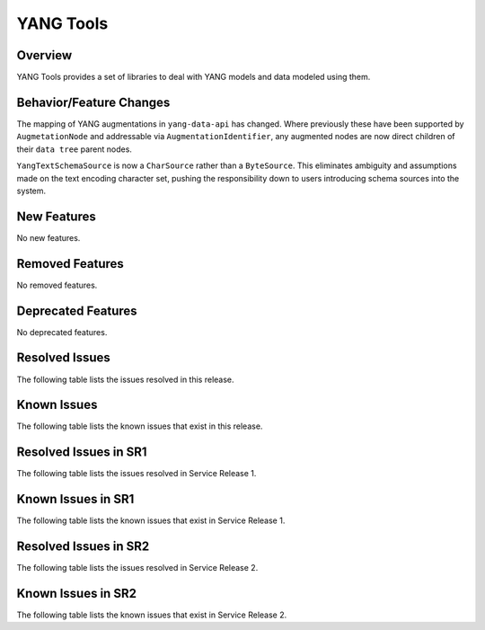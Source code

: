 ==========
YANG Tools
==========

Overview
========
YANG Tools provides a set of libraries to deal with YANG models and data modeled using them.

Behavior/Feature Changes
========================
The mapping of YANG augmentations in ``yang-data-api`` has changed. Where previously these have
been supported by ``AugmetationNode`` and addressable via ``AugmentationIdentifier``, any augmented
nodes are now direct children of their ``data tree`` parent nodes.

``YangTextSchemaSource`` is now a ``CharSource`` rather than a ``ByteSource``. This eliminates ambiguity
and assumptions made on the text encoding character set, pushing the responsibility down to users
introducing schema sources into the system.

New Features
============
No new features.

Removed Features
================
No removed features.

Deprecated Features
===================
No deprecated features.

Resolved Issues
===============
The following table lists the issues resolved in this release.

.. jira_fixed_issues::
   :project: YANGTOOLS
   :versions: 14.0.0-14.0.4

Known Issues
============
The following table lists the known issues that exist in this release.

.. jira_known_issues::
   :project: YANGTOOLS
   :versions: 14.0.0-14.0.4

Resolved Issues in SR1
======================
The following table lists the issues resolved in Service Release 1.

.. jira_fixed_issues::
   :project: YANGTOOLS
   :versions: 14.0.5-14.0.5

Known Issues in SR1
===================
The following table lists the known issues that exist in Service Release 1.

.. jira_known_issues::
   :project: YANGTOOLS
   :versions: 14.0.5-14.0.5

Resolved Issues in SR2
======================
The following table lists the issues resolved in Service Release 2.

.. jira_fixed_issues::
   :project: YANGTOOLS
   :versions: 14.0.6-14.0.10

Known Issues in SR2
===================
The following table lists the known issues that exist in Service Release 2.

.. jira_known_issues::
   :project: YANGTOOLS
   :versions: 14.0.6-14.0.10

